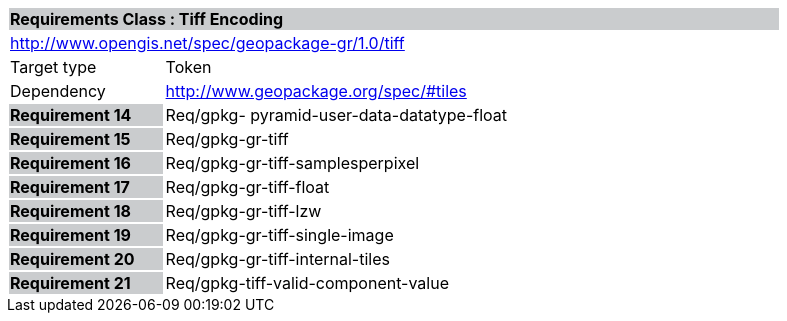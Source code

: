 [cols="1,4",width="90%"]
|===
2+|*Requirements Class : Tiff Encoding* {set:cellbgcolor:#CACCCE}
2+|http://www.opengis.net/spec/geopackage-gr/1.0/tiff {set:cellbgcolor:#FFFFFF}
|Target type |Token
|Dependency |http://www.geopackage.org/spec/#tiles
|*Requirement 14* {set:cellbgcolor:#CACCCE} |Req/gpkg- pyramid-user-data-datatype-float {set:cellbgcolor:#FFFFFF}
|*Requirement 15* {set:cellbgcolor:#CACCCE} |Req/gpkg-gr-tiff {set:cellbgcolor:#FFFFFF}
|*Requirement 16* {set:cellbgcolor:#CACCCE} |Req/gpkg-gr-tiff-samplesperpixel {set:cellbgcolor:#FFFFFF}
|*Requirement 17* {set:cellbgcolor:#CACCCE} |Req/gpkg-gr-tiff-float
{set:cellbgcolor:#FFFFFF}
|*Requirement 18* {set:cellbgcolor:#CACCCE} |Req/gpkg-gr-tiff-lzw {set:cellbgcolor:#FFFFFF}
|*Requirement 19* {set:cellbgcolor:#CACCCE} |Req/gpkg-gr-tiff-single-image {set:cellbgcolor:#FFFFFF}
|*Requirement 20* {set:cellbgcolor:#CACCCE} |Req/gpkg-gr-tiff-internal-tiles
{set:cellbgcolor:#FFFFFF}
|*Requirement 21* {set:cellbgcolor:#CACCCE} |Req/gpkg-tiff-valid-component-value
{set:cellbgcolor:#FFFFFF}
|===
